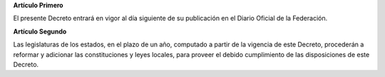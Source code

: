 **Artículo Primero**

El presente Decreto entrará en vigor al día siguiente de su publicación
en el Diario Oficial de la Federación.

**Artículo Segundo**

Las legislaturas de los estados, en el plazo de un año, computado a
partir de la vigencia de este Decreto, procederán a reformar y adicionar
las constituciones y leyes locales, para proveer el debido cumplimiento
de las disposiciones de este Decreto.

